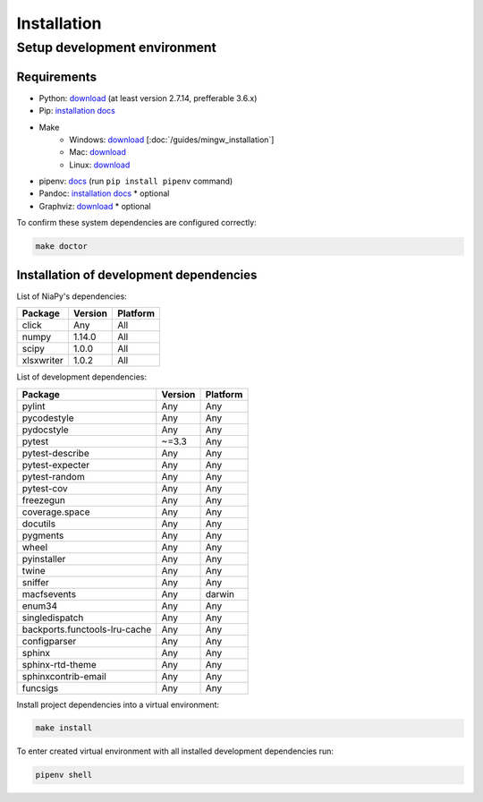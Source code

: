 Installation
============

Setup development environment
-----------------------------

Requirements
~~~~~~~~~~~~

- Python: `download <https://www.python.org/downloads/>`_ (at least version 2.7.14, prefferable 3.6.x) 
- Pip: `installation docs <https://pip.pypa.io/en/stable/installing/>`_
- Make
    - Windows: `download <http://mingw.org/download/installer>`_ [:doc:`/guides/mingw_installation`] 
    - Mac: `download <http://developer.apple.com/xcode>`_
    - Linux: `download <http://www.gnu.org/software/make>`_
- pipenv: `docs <http://docs.pipenv.org>`_ (run ``pip install pipenv`` command)
- Pandoc: `installation docs <http://johnmacfarlane.net/pandoc/installing.html>`_ * optional
- Graphviz: `download <http://www.graphviz.org/Download.php>`_ * optional

To confirm these system dependencies are configured correctly:

.. code-block:: bash

    make doctor


Installation of development dependencies
~~~~~~~~~~~~~~~~~~~~~~~~~~~~~~~~~~~~~~~~

List of NiaPy's dependencies:

==========  =======  ======== 
Package     Version  Platform
==========  =======  ======== 
click       Any      All 
numpy       1.14.0   All 
scipy       1.0.0    All 
xlsxwriter  1.0.2    All 
==========  =======  ========

List of development dependencies:

=============================  =======  ======== 
Package                        Version  Platform
=============================  =======  ========
pylint                         Any      Any
pycodestyle                    Any      Any
pydocstyle                     Any      Any
pytest                         ~=3.3    Any
pytest-describe                Any      Any 
pytest-expecter                Any      Any
pytest-random                  Any      Any
pytest-cov                     Any      Any
freezegun                      Any      Any
coverage.space                 Any      Any
docutils                       Any      Any
pygments                       Any      Any
wheel                          Any      Any
pyinstaller                    Any      Any
twine                          Any      Any
sniffer                        Any      Any
macfsevents                    Any      darwin
enum34                         Any      Any
singledispatch                 Any      Any
backports.functools-lru-cache  Any      Any
configparser                   Any      Any
sphinx                         Any      Any
sphinx-rtd-theme               Any      Any
sphinxcontrib-email            Any      Any  
funcsigs                       Any      Any         
=============================  =======  ========

Install project dependencies into a virtual environment:

.. code-block:: bash

    make install

To enter created virtual environment with all installed development dependencies run: 

.. code-block:: bash

    pipenv shell